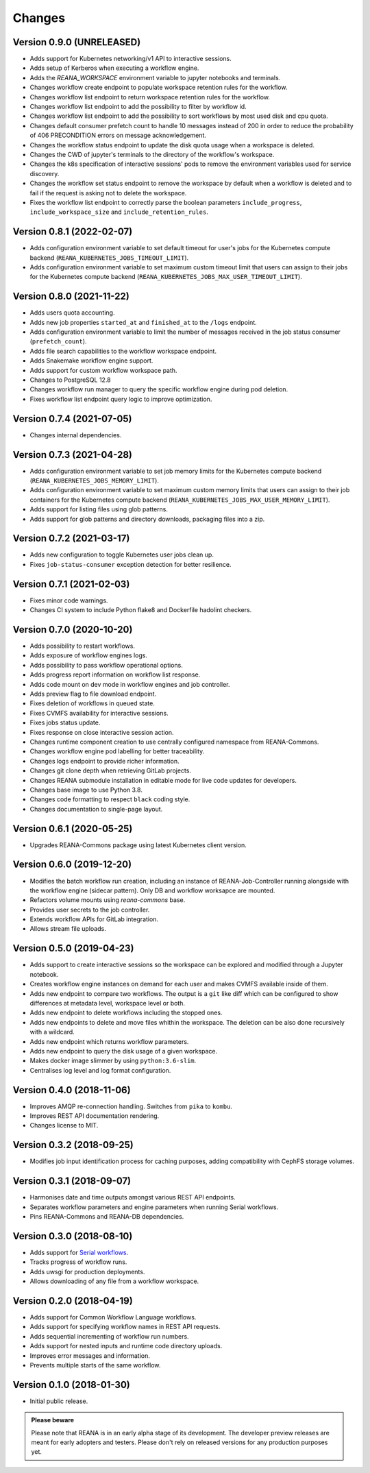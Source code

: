 Changes
=======

Version 0.9.0 (UNRELEASED)
---------------------------

- Adds support for Kubernetes networking/v1 API to interactive sessions.
- Adds setup of Kerberos when executing a workflow engine.
- Adds the `REANA_WORKSPACE` environment variable to jupyter notebooks and terminals.
- Changes workflow create endpoint to populate workspace retention rules for the workflow.
- Changes workflow list endpoint to return workspace retention rules for the workflow.
- Changes workflow list endpoint to add the possibility to filter by workflow id.
- Changes workflow list endpoint to add the possibility to sort workflows by most used disk and cpu quota.
- Changes default consumer prefetch count to handle 10 messages instead of 200 in order to reduce the probability of 406 PRECONDITION errors on message acknowledgement.
- Changes the workflow status endpoint to update the disk quota usage when a workspace is deleted.
- Changes the CWD of jupyter's terminals to the directory of the workflow's workspace.
- Changes the k8s specification of interactive sessions' pods to remove the environment variables used for service discovery.
- Changes the workflow set status endpoint to remove the workspace by default when a workflow is deleted and to fail if the request is asking not to delete the workspace.
- Fixes the workflow list endpoint to correctly parse the boolean parameters ``include_progress``, ``include_workspace_size`` and ``include_retention_rules``.

Version 0.8.1 (2022-02-07)
---------------------------

- Adds configuration environment variable to set default timeout for user's jobs for the Kubernetes compute backend (``REANA_KUBERNETES_JOBS_TIMEOUT_LIMIT``).
- Adds configuration environment variable to set maximum custom timeout limit that users can assign to their jobs for the Kubernetes compute backend (``REANA_KUBERNETES_JOBS_MAX_USER_TIMEOUT_LIMIT``).

Version 0.8.0 (2021-11-22)
---------------------------

- Adds users quota accounting.
- Adds new job properties ``started_at`` and ``finished_at`` to the ``/logs`` endpoint.
- Adds configuration environment variable to limit the number of messages received in the job status consumer (``prefetch_count``).
- Adds file search capabilities to the workflow workspace endpoint.
- Adds Snakemake workflow engine support.
- Adds support for custom workflow workspace path.
- Changes to PostgreSQL 12.8
- Changes workflow run manager to query the specific workflow engine during pod deletion.
- Fixes workflow list endpoint query logic to improve optimization.

Version 0.7.4 (2021-07-05)
--------------------------

- Changes internal dependencies.

Version 0.7.3 (2021-04-28)
--------------------------

- Adds configuration environment variable to set job memory limits for the Kubernetes compute backend (``REANA_KUBERNETES_JOBS_MEMORY_LIMIT``).
- Adds configuration environment variable to set maximum custom memory limits that users can assign to their job containers for the Kubernetes compute backend (``REANA_KUBERNETES_JOBS_MAX_USER_MEMORY_LIMIT``).
- Adds support for listing files using glob patterns.
- Adds support for glob patterns and directory downloads, packaging files into a zip.

Version 0.7.2 (2021-03-17)
--------------------------

- Adds new configuration to toggle Kubernetes user jobs clean up.
- Fixes ``job-status-consumer`` exception detection for better resilience.

Version 0.7.1 (2021-02-03)
--------------------------

- Fixes minor code warnings.
- Changes CI system to include Python flake8 and Dockerfile hadolint checkers.

Version 0.7.0 (2020-10-20)
--------------------------

- Adds possibility to restart workflows.
- Adds exposure of workflow engines logs.
- Adds possibility to pass workflow operational options.
- Adds progress report information on workflow list response.
- Adds code mount on dev mode in workflow engines and job controller.
- Adds preview flag to file download endpoint.
- Fixes deletion of workflows in queued state.
- Fixes CVMFS availability for interactive sessions.
- Fixes jobs status update.
- Fixes response on close interactive session action.
- Changes runtime component creation to use centrally configured namespace from REANA-Commons.
- Changes workflow engine pod labelling for better traceability.
- Changes logs endpoint to provide richer information.
- Changes git clone depth when retrieving GitLab projects.
- Changes REANA submodule installation in editable mode for live code updates for developers.
- Changes base image to use Python 3.8.
- Changes code formatting to respect ``black`` coding style.
- Changes documentation to single-page layout.

Version 0.6.1 (2020-05-25)
--------------------------

- Upgrades REANA-Commons package using latest Kubernetes client version.

Version 0.6.0 (2019-12-20)
--------------------------

- Modifies the batch workflow run creation, including an instance of
  REANA-Job-Controller running alongside with the workflow engine (sidecar
  pattern). Only DB and workflow worksapce are mounted.
- Refactors volume mounts using `reana-commons` base.
- Provides user secrets to the job controller.
- Extends workflow APIs for GitLab integration.
- Allows stream file uploads.


Version 0.5.0 (2019-04-23)
--------------------------

- Adds support to create interactive sessions so the workspace can be explored
  and modified through a Jupyter notebook.
- Creates workflow engine instances on demand for each user and makes CVMFS
  available inside of them.
- Adds new endpoint to compare two workflows. The output is a ``git`` like
  diff which can be configured to show differences at metadata level,
  workspace level or both.
- Adds new endpoint to delete workflows including the stopped ones.
- Adds new endpoints to delete and move files whithin the workspace.
  The deletion can be also done recursively with a wildcard.
- Adds new endpoint which returns workflow parameters.
- Adds new endpoint to query the disk usage of a given workspace.
- Makes docker image slimmer by using ``python:3.6-slim``.
- Centralises log level and log format configuration.

Version 0.4.0 (2018-11-06)
--------------------------

- Improves AMQP re-connection handling. Switches from ``pika`` to ``kombu``.
- Improves REST API documentation rendering.
- Changes license to MIT.

Version 0.3.2 (2018-09-25)
--------------------------

- Modifies job input identification process for caching purposes, adding compatibility
  with CephFS storage volumes.

Version 0.3.1 (2018-09-07)
--------------------------

- Harmonises date and time outputs amongst various REST API endpoints.
- Separates workflow parameters and engine parameters when running Serial
  workflows.
- Pins REANA-Commons and REANA-DB dependencies.

Version 0.3.0 (2018-08-10)
--------------------------

- Adds support for
  `Serial workflows <http://reana-workflow-engine-serial.readthedocs.io/en/latest/>`_.
- Tracks progress of workflow runs.
- Adds uwsgi for production deployments.
- Allows downloading of any file from a workflow workspace.

Version 0.2.0 (2018-04-19)
--------------------------

- Adds support for Common Workflow Language workflows.
- Adds support for specifying workflow names in REST API requests.
- Adds sequential incrementing of workflow run numbers.
- Adds support for nested inputs and runtime code directory uploads.
- Improves error messages and information.
- Prevents multiple starts of the same workflow.

Version 0.1.0 (2018-01-30)
--------------------------

- Initial public release.

.. admonition:: Please beware

   Please note that REANA is in an early alpha stage of its development. The
   developer preview releases are meant for early adopters and testers. Please
   don't rely on released versions for any production purposes yet.
